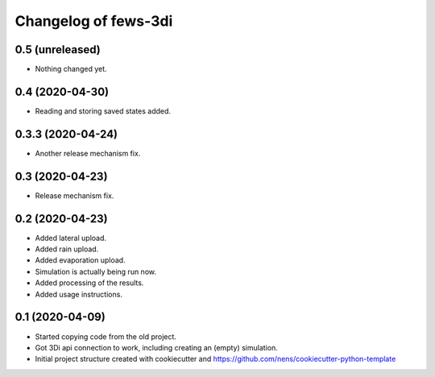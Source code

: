 Changelog of fews-3di
===================================================


0.5 (unreleased)
----------------

- Nothing changed yet.


0.4 (2020-04-30)
----------------

- Reading and storing saved states added.


0.3.3 (2020-04-24)
------------------

- Another release mechanism fix.


0.3 (2020-04-23)
----------------

- Release mechanism fix.


0.2 (2020-04-23)
----------------

- Added lateral upload.

- Added rain upload.

- Added evaporation upload.

- Simulation is actually being run now.

- Added processing of the results.

- Added usage instructions.


0.1 (2020-04-09)
----------------

- Started copying code from the old project.

- Got 3Di api connection to work, including creating an (empty) simulation.

- Initial project structure created with cookiecutter and
  https://github.com/nens/cookiecutter-python-template

